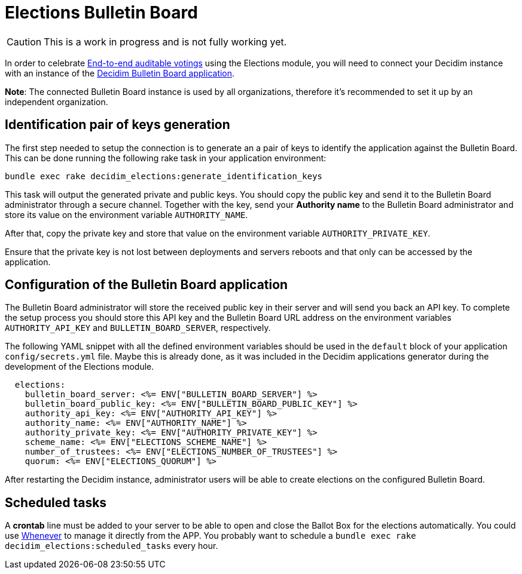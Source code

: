 = Elections Bulletin Board

[CAUTION]
====
This is a work in progress and is not fully working yet.
====

In order to celebrate https://en.wikipedia.org/wiki/End-to-end_auditable_voting_systems[End-to-end auditable votings] using the Elections module, you will need to connect your Decidim instance with an instance of the https://github.com/decidim/decidim-bulletin-board/[Decidim Bulletin Board application]. 

*Note*: The connected Bulletin Board instance is used by all organizations, therefore it's recommended to set it up by an independent organization.

== Identification pair of keys generation

The first step needed to setup the connection is to generate an a pair of keys to identify the application against the Bulletin Board.
This can be done running the following rake task in your application environment:

[source,sh]
----
bundle exec rake decidim_elections:generate_identification_keys
----

This task will output the generated private and public keys. You should copy the public key and send it to the Bulletin Board administrator through a secure channel. Together with the key, send your *Authority name* to the Bulletin Board administrator and store its value on the environment variable `AUTHORITY_NAME`.

After that, copy the private key and store that value on the environment variable `AUTHORITY_PRIVATE_KEY`.

Ensure that the private key is not lost between deployments and servers reboots and that only can be accessed by the application.

== Configuration of the Bulletin Board application

The Bulletin Board administrator will store the received public key in their server and will send you back an API key.
To complete the setup process you should store this API key and the Bulletin Board URL address on the environment variables `AUTHORITY_API_KEY` and `BULLETIN_BOARD_SERVER`, respectively.

The following YAML snippet with all the defined environment variables should be used in the `default` block of your application `config/secrets.yml` file.
Maybe this is already done, as it was included in the Decidim applications generator during the development of the Elections module.

[source,yaml]
----
  elections:
    bulletin_board_server: <%= ENV["BULLETIN_BOARD_SERVER"] %>
    bulletin_board_public_key: <%= ENV["BULLETIN_BOARD_PUBLIC_KEY"] %>
    authority_api_key: <%= ENV["AUTHORITY_API_KEY"] %>
    authority_name: <%= ENV["AUTHORITY_NAME"] %>
    authority_private_key: <%= ENV["AUTHORITY_PRIVATE_KEY"] %>
    scheme_name: <%= ENV["ELECTIONS_SCHEME_NAME"] %>
    number_of_trustees: <%= ENV["ELECTIONS_NUMBER_OF_TRUSTEES"] %>
    quorum: <%= ENV["ELECTIONS_QUORUM"] %>
----

After restarting the Decidim instance, administrator users will be able to create elections on the configured Bulletin Board.

== Scheduled tasks

A *crontab* line must be added to your server to be able to open and close the Ballot Box for the elections automatically. You could use https://github.com/javan/whenever[Whenever] to manage it directly from the APP. You probably want to schedule a `bundle exec rake decidim_elections:scheduled_tasks` every hour.
